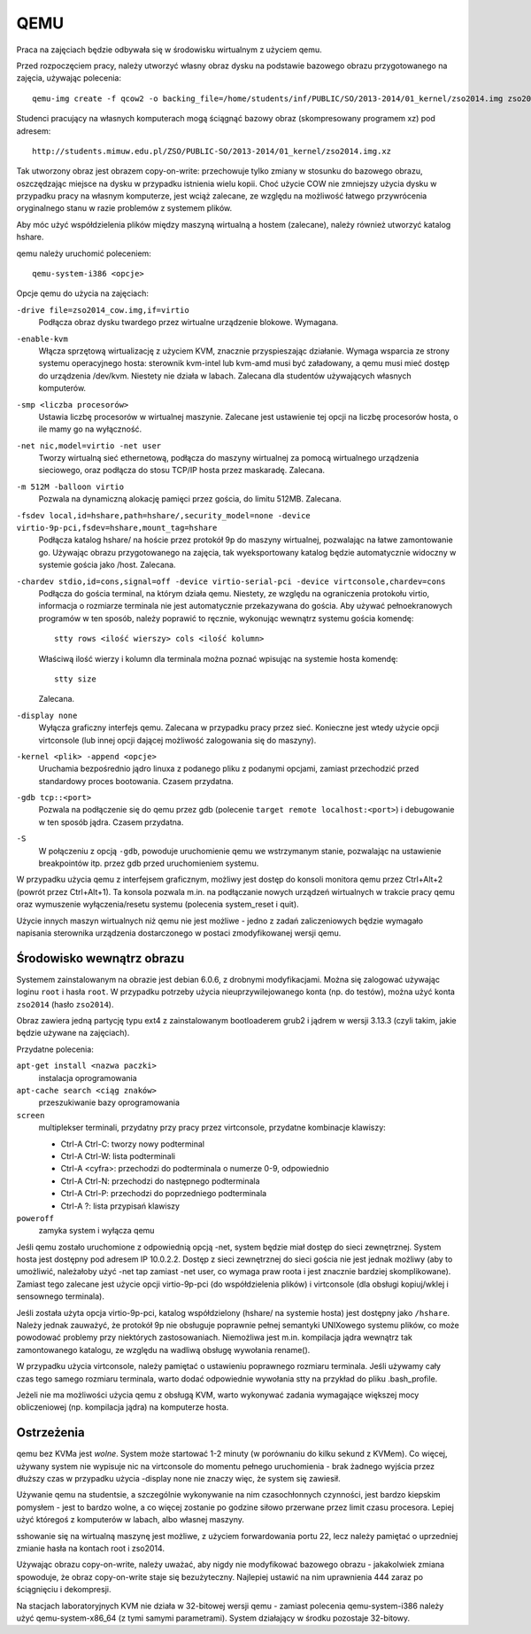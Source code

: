 .. _01-qemu:

====
QEMU
====

Praca na zajęciach będzie odbywała się w środowisku wirtualnym z użyciem qemu.

Przed rozpoczęciem pracy, należy utworzyć własny obraz dysku na podstawie
bazowego obrazu przygotowanego na zajęcia, używając polecenia::

  qemu-img create -f qcow2 -o backing_file=/home/students/inf/PUBLIC/SO/2013-2014/01_kernel/zso2014.img zso2014_cow.img

Studenci pracujący na własnych komputerach mogą ściągnąć bazowy obraz
(skompresowany programem xz) pod adresem::

  http://students.mimuw.edu.pl/ZSO/PUBLIC-SO/2013-2014/01_kernel/zso2014.img.xz

Tak utworzony obraz jest obrazem copy-on-write: przechowuje tylko zmiany
w stosunku do bazowego obrazu, oszczędzając miejsce na dysku w przypadku
istnienia wielu kopii. Choć użycie COW nie zmniejszy użycia dysku w przypadku
pracy na własnym komputerze, jest wciąż zalecane, ze względu na możliwość
łatwego przywrócenia oryginalnego stanu w razie problemów z systemem plików.

Aby móc użyć współdzielenia plików między maszyną wirtualną a hostem
(zalecane), należy również utworzyć katalog hshare.


qemu należy uruchomić poleceniem::

  qemu-system-i386 <opcje>

Opcje qemu do użycia na zajęciach:

``-drive file=zso2014_cow.img,if=virtio``
    Podłącza obraz dysku twardego przez wirtualne urządzenie blokowe.
    Wymagana.

``-enable-kvm``
    Włącza sprzętową wirtualizację z użyciem KVM, znacznie przyspieszając
    działanie. Wymaga wsparcia ze strony systemu operacyjnego hosta:
    sterownik kvm-intel lub kvm-amd musi być załadowany, a qemu musi
    mieć dostęp do urządzenia /dev/kvm. Niestety nie działa w labach.
    Zalecana dla studentów używających własnych komputerów.

``-smp <liczba procesorów>``
    Ustawia liczbę procesorów w wirtualnej maszynie. Zalecane jest
    ustawienie tej opcji na liczbę procesorów hosta, o ile mamy go na
    wyłączność.

``-net nic,model=virtio -net user``
    Tworzy wirtualną sieć ethernetową, podłącza do maszyny wirtualnej
    za pomocą wirtualnego urządzenia sieciowego, oraz podłącza do stosu
    TCP/IP hosta przez maskaradę. Zalecana.

``-m 512M -balloon virtio``
    Pozwala na dynamiczną alokację pamięci przez gościa, do limitu 512MB.
    Zalecana.

``-fsdev local,id=hshare,path=hshare/,security_model=none -device virtio-9p-pci,fsdev=hshare,mount_tag=hshare``
    Podłącza katalog hshare/ na hoście przez protokół 9p do maszyny
    wirtualnej, pozwalając na łatwe zamontowanie go. Używając obrazu
    przygotowanego na zajęcia, tak wyeksportowany katalog będzie
    automatycznie widoczny w systemie gościa jako /host. Zalecana.

``-chardev stdio,id=cons,signal=off -device virtio-serial-pci -device virtconsole,chardev=cons``
    Podłącza do gościa terminal, na którym działa qemu. Niestety,
    ze względu na ograniczenia protokołu virtio, informacja o rozmiarze
    terminala nie jest automatycznie przekazywana do gościa. Aby używać
    pełnoekranowych programów w ten sposób, należy poprawić to ręcznie,
    wykonując wewnątrz systemu gościa komendę::

        stty rows <ilość wierszy> cols <ilość kolumn>

    Właściwą ilość wierzy i kolumn dla terminala można poznać wpisując
    na systemie hosta komendę::

        stty size

    Zalecana.

``-display none``
    Wyłącza graficzny interfejs qemu. Zalecana w przypadku pracy przez sieć.
    Konieczne jest wtedy użycie opcji virtconsole (lub innej opcji dającej
    możliwość zalogowania się do maszyny).

``-kernel <plik> -append <opcje>``
    Uruchamia bezpośrednio jądro linuxa z podanego pliku z podanymi
    opcjami, zamiast przechodzić przed standardowy proces bootowania.
    Czasem przydatna.

``-gdb tcp::<port>``
    Pozwala na podłączenie się do qemu przez gdb (polecenie ``target remote
    localhost:<port>``) i debugowanie w ten sposób jądra. Czasem przydatna.

``-S``
    W połączeniu z opcją ``-gdb``, powoduje uruchomienie qemu we wstrzymanym
    stanie, pozwalając na ustawienie breakpointów itp. przez gdb przed
    uruchomieniem systemu.

W przypadku użycia qemu z interfejsem graficznym, możliwy jest dostęp do
konsoli monitora qemu przez Ctrl+Alt+2 (powrót przez Ctrl+Alt+1). Ta konsola
pozwala m.in. na podłączanie nowych urządzeń wirtualnych w trakcie pracy qemu
oraz wymuszenie wyłączenia/resetu systemu (polecenia system_reset i quit).


Użycie innych maszyn wirtualnych niż qemu nie jest możliwe - jedno z zadań
zaliczeniowych będzie wymagało napisania sterownika urządzenia dostarczonego
w postaci zmodyfikowanej wersji qemu.


Środowisko wewnątrz obrazu
==========================

Systemem zainstalowanym na obrazie jest debian 6.0.6, z drobnymi
modyfikacjami. Można się zalogować używając loginu ``root`` i hasła ``root``.
W przypadku potrzeby użycia nieuprzywilejowanego konta (np. do testów), można
użyć konta ``zso2014`` (hasło ``zso2014``).

Obraz zawiera jedną partycję typu ext4 z zainstalowanym bootloaderem grub2
i jądrem w wersji 3.13.3 (czyli takim, jakie będzie używane na zajęciach).

Przydatne polecenia:

``apt-get install <nazwa paczki>``
  instalacja oprogramowania
``apt-cache search <ciąg znaków>``
  przeszukiwanie bazy oprogramowania
``screen``
  multiplekser terminali, przydatny przy pracy przez virtconsole,
  przydatne kombinacje klawiszy:

  - Ctrl-A Ctrl-C: tworzy nowy podterminal
  - Ctrl-A Ctrl-W: lista podterminali
  - Ctrl-A <cyfra>: przechodzi do podterminala o numerze 0-9, odpowiednio
  - Ctrl-A Ctrl-N: przechodzi do następnego podterminala
  - Ctrl-A Ctrl-P: przechodzi do poprzedniego podterminala
  - Ctrl-A ?: lista przypisań klawiszy

``poweroff``
  zamyka system i wyłącza qemu

Jeśli qemu zostało uruchomione z odpowiednią opcją -net, system będzie miał
dostęp do sieci zewnętrznej. System hosta jest dostępny pod adresem IP
10.0.2.2. Dostęp z sieci zewnętrznej do sieci gościa nie jest jednak możliwy
(aby to umożliwić, należałoby użyć -net tap zamiast -net user, co wymaga praw
roota i jest znacznie bardziej skomplikowane). Zamiast tego zalecane jest
użycie opcji virtio-9p-pci (do współdzielenia plików) i virtconsole (dla
obsługi kopiuj/wklej i sensownego terminala).

Jeśli została użyta opcja virtio-9p-pci, katalog współdzielony (hshare/ na
systemie hosta) jest dostępny jako ``/hshare``. Należy jednak zauważyć, że protokół
9p nie obsługuje poprawnie pełnej semantyki UNIXowego systemu plików, co może
powodować problemy przy niektórych zastosowaniach. Niemożliwa jest m.in.
kompilacja jądra wewnątrz tak zamontowanego katalogu, ze względu na wadliwą
obsługę wywołania rename().

W przypadku użycia virtconsole, należy pamiętać o ustawieniu poprawnego
rozmiaru terminala. Jeśli używamy cały czas tego samego rozmiaru terminala,
warto dodać odpowiednie wywołania stty na przykład do pliku .bash_profile.

Jeżeli nie ma możliwości użycia qemu z obsługą KVM, warto wykonywać zadania
wymagające większej mocy obliczeniowej (np. kompilacja jądra) na komputerze
hosta.


Ostrzeżenia
===========

qemu bez KVMa jest *wolne*. System może startować 1-2 minuty (w porównaniu do
kilku sekund z KVMem). Co więcej, używany system nie wypisuje nic na
virtconsole do momentu pełnego uruchomienia - brak żadnego wyjścia przez
dłuższy czas w przypadku użycia -display none nie znaczy więc, że system się
zawiesił.

Używanie qemu na studentsie, a szczególnie wykonywanie na nim czasochłonnych
czynności, jest bardzo kiepskim pomysłem - jest to bardzo wolne, a co więcej
zostanie po godzine siłowo przerwane przez limit czasu procesora. Lepiej użyć
któregoś z komputerów w labach, albo własnej maszyny.

sshowanie się na wirtualną maszynę jest możliwe, z użyciem forwardowania
portu 22, lecz należy pamiętać o uprzedniej zmianie hasła na kontach root
i zso2014.

Używając obrazu copy-on-write, należy uważać, aby nigdy nie modyfikować
bazowego obrazu - jakakolwiek zmiana spowoduje, że obraz copy-on-write staje
się bezużyteczny. Najlepiej ustawić na nim uprawnienia 444 zaraz po
ściągnięciu i dekompresji.

Na stacjach laboratoryjnych KVM nie działa w 32-bitowej wersji qemu - zamiast
polecenia qemu-system-i386 należy użyć qemu-system-x86_64 (z tymi samymi
parametrami). System działający w środku pozostaje 32-bitowy.
